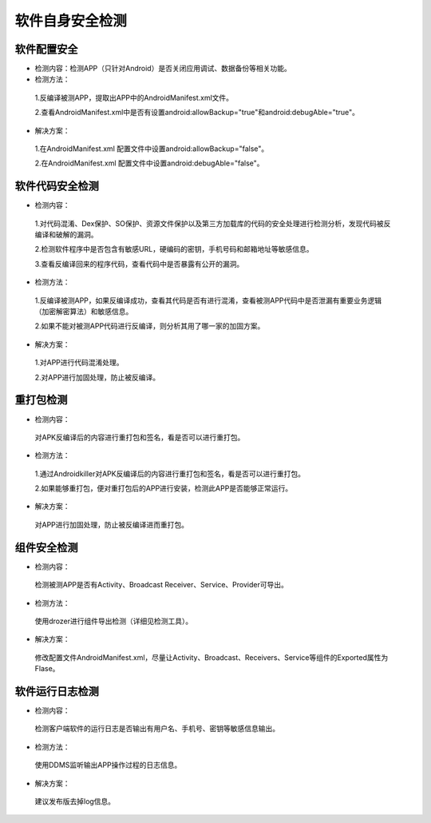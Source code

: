 =========================== 
软件自身安全检测
=========================== 


软件配置安全
--------------

* 检测内容：检测APP（只针对Android）是否关闭应用调试、数据备份等相关功能。

* 检测方法：

 1.反编译被测APP，提取出APP中的AndroidManifest.xml文件。

 2.查看AndroidManifest.xml中是否有设置android:allowBackup="true"和android:debugAble="true"。

* 解决方案：

 1.在AndroidManifest.xml 配置文件中设置android:allowBackup="false"。

 2.在AndroidManifest.xml 配置文件中设置android:debugAble="false"。

软件代码安全检测
-----------------

* 检测内容：

 1.对代码混淆、Dex保护、SO保护、资源文件保护以及第三方加载库的代码的安全处理进行检测分析，发现代码被反编译和破解的漏洞。

 2.检测软件程序中是否包含有敏感URL，硬编码的密钥，手机号码和邮箱地址等敏感信息。

 3.查看反编译回来的程序代码，查看代码中是否暴露有公开的漏洞。

* 检测方法：

 1.反编译被测APP，如果反编译成功，查看其代码是否有进行混淆，查看被测APP代码中是否泄漏有重要业务逻辑（加密解密算法）和敏感信息。

 2.如果不能对被测APP代码进行反编译，则分析其用了哪一家的加固方案。

* 解决方案：

 1.对APP进行代码混淆处理。

 2.对APP进行加固处理，防止被反编译。

重打包检测
-----------------

* 检测内容：

 对APK反编译后的内容进行重打包和签名，看是否可以进行重打包。

* 检测方法：

 1.通过Androidkiller对APK反编译后的内容进行重打包和签名，看是否可以进行重打包。

 2.如果能够重打包，便对重打包后的APP进行安装，检测此APP是否能够正常运行。

* 解决方案：

 对APP进行加固处理，防止被反编译进而重打包。


组件安全检测
-----------------

* 检测内容：

 检测被测APP是否有Activity、Broadcast Receiver、Service、Provider可导出。

* 检测方法：

 使用drozer进行组件导出检测（详细见检测工具）。

* 解决方案：

 修改配置文件AndroidManifest.xml，尽量让Activity、Broadcast、Receivers、Service等组件的Exported属性为Flase。

软件运行日志检测
-----------------

* 检测内容：

 检测客户端软件的运行日志是否输出有用户名、手机号、密钥等敏感信息输出。

* 检测方法：

 使用DDMS监听输出APP操作过程的日志信息。

* 解决方案：

 建议发布版去掉log信息。
